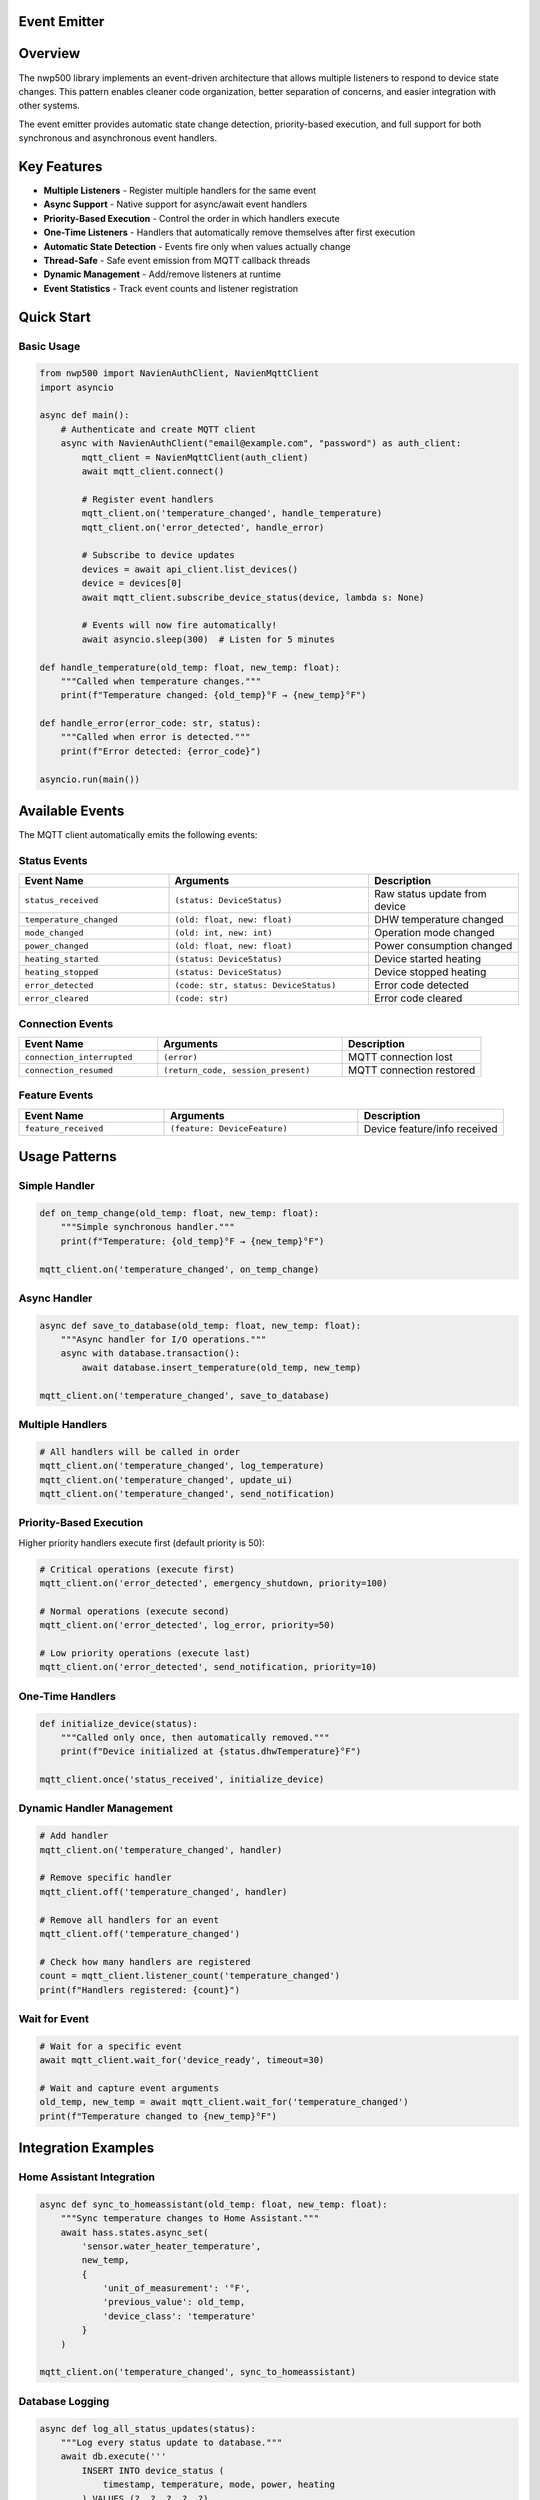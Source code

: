 Event Emitter
=====================

.. contents::
   :local:
   :depth: 2

Overview
========

The nwp500 library implements an event-driven architecture that allows multiple listeners to respond to device state changes. This pattern enables cleaner code organization, better separation of concerns, and easier integration with other systems.

The event emitter provides automatic state change detection, priority-based execution, and full support for both synchronous and asynchronous event handlers.

Key Features
============

- **Multiple Listeners** - Register multiple handlers for the same event
- **Async Support** - Native support for async/await event handlers
- **Priority-Based Execution** - Control the order in which handlers execute
- **One-Time Listeners** - Handlers that automatically remove themselves after first execution
- **Automatic State Detection** - Events fire only when values actually change
- **Thread-Safe** - Safe event emission from MQTT callback threads
- **Dynamic Management** - Add/remove listeners at runtime
- **Event Statistics** - Track event counts and listener registration

Quick Start
===========

Basic Usage
-----------

.. code-block:: python

    from nwp500 import NavienAuthClient, NavienMqttClient
    import asyncio

    async def main():
        # Authenticate and create MQTT client
        async with NavienAuthClient("email@example.com", "password") as auth_client:
            mqtt_client = NavienMqttClient(auth_client)
            await mqtt_client.connect()
            
            # Register event handlers
            mqtt_client.on('temperature_changed', handle_temperature)
            mqtt_client.on('error_detected', handle_error)
            
            # Subscribe to device updates
            devices = await api_client.list_devices()
            device = devices[0]
            await mqtt_client.subscribe_device_status(device, lambda s: None)
            
            # Events will now fire automatically!
            await asyncio.sleep(300)  # Listen for 5 minutes

    def handle_temperature(old_temp: float, new_temp: float):
        """Called when temperature changes."""
        print(f"Temperature changed: {old_temp}°F → {new_temp}°F")

    def handle_error(error_code: str, status):
        """Called when error is detected."""
        print(f"Error detected: {error_code}")

    asyncio.run(main())

Available Events
================

The MQTT client automatically emits the following events:

Status Events
-------------

.. list-table::
   :header-rows: 1
   :widths: 30 40 30

   * - Event Name
     - Arguments
     - Description
   * - ``status_received``
     - ``(status: DeviceStatus)``
     - Raw status update from device
   * - ``temperature_changed``
     - ``(old: float, new: float)``
     - DHW temperature changed
   * - ``mode_changed``
     - ``(old: int, new: int)``
     - Operation mode changed
   * - ``power_changed``
     - ``(old: float, new: float)``
     - Power consumption changed
   * - ``heating_started``
     - ``(status: DeviceStatus)``
     - Device started heating
   * - ``heating_stopped``
     - ``(status: DeviceStatus)``
     - Device stopped heating
   * - ``error_detected``
     - ``(code: str, status: DeviceStatus)``
     - Error code detected
   * - ``error_cleared``
     - ``(code: str)``
     - Error code cleared

Connection Events
-----------------

.. list-table::
   :header-rows: 1
   :widths: 30 40 30

   * - Event Name
     - Arguments
     - Description
   * - ``connection_interrupted``
     - ``(error)``
     - MQTT connection lost
   * - ``connection_resumed``
     - ``(return_code, session_present)``
     - MQTT connection restored

Feature Events
--------------

.. list-table::
   :header-rows: 1
   :widths: 30 40 30

   * - Event Name
     - Arguments
     - Description
   * - ``feature_received``
     - ``(feature: DeviceFeature)``
     - Device feature/info received

Usage Patterns
==============

Simple Handler
--------------

.. code-block:: python

    def on_temp_change(old_temp: float, new_temp: float):
        """Simple synchronous handler."""
        print(f"Temperature: {old_temp}°F → {new_temp}°F")

    mqtt_client.on('temperature_changed', on_temp_change)

Async Handler
-------------

.. code-block:: python

    async def save_to_database(old_temp: float, new_temp: float):
        """Async handler for I/O operations."""
        async with database.transaction():
            await database.insert_temperature(old_temp, new_temp)

    mqtt_client.on('temperature_changed', save_to_database)

Multiple Handlers
-----------------

.. code-block:: python

    # All handlers will be called in order
    mqtt_client.on('temperature_changed', log_temperature)
    mqtt_client.on('temperature_changed', update_ui)
    mqtt_client.on('temperature_changed', send_notification)

Priority-Based Execution
------------------------

Higher priority handlers execute first (default priority is 50):

.. code-block:: python

    # Critical operations (execute first)
    mqtt_client.on('error_detected', emergency_shutdown, priority=100)
    
    # Normal operations (execute second)
    mqtt_client.on('error_detected', log_error, priority=50)
    
    # Low priority operations (execute last)
    mqtt_client.on('error_detected', send_notification, priority=10)

One-Time Handlers
-----------------

.. code-block:: python

    def initialize_device(status):
        """Called only once, then automatically removed."""
        print(f"Device initialized at {status.dhwTemperature}°F")

    mqtt_client.once('status_received', initialize_device)

Dynamic Handler Management
--------------------------

.. code-block:: python

    # Add handler
    mqtt_client.on('temperature_changed', handler)
    
    # Remove specific handler
    mqtt_client.off('temperature_changed', handler)
    
    # Remove all handlers for an event
    mqtt_client.off('temperature_changed')
    
    # Check how many handlers are registered
    count = mqtt_client.listener_count('temperature_changed')
    print(f"Handlers registered: {count}")

Wait for Event
--------------

.. code-block:: python

    # Wait for a specific event
    await mqtt_client.wait_for('device_ready', timeout=30)
    
    # Wait and capture event arguments
    old_temp, new_temp = await mqtt_client.wait_for('temperature_changed')
    print(f"Temperature changed to {new_temp}°F")

Integration Examples
====================

Home Assistant Integration
---------------------------

.. code-block:: python

    async def sync_to_homeassistant(old_temp: float, new_temp: float):
        """Sync temperature changes to Home Assistant."""
        await hass.states.async_set(
            'sensor.water_heater_temperature',
            new_temp,
            {
                'unit_of_measurement': '°F',
                'previous_value': old_temp,
                'device_class': 'temperature'
            }
        )

    mqtt_client.on('temperature_changed', sync_to_homeassistant)

Database Logging
----------------

.. code-block:: python

    async def log_all_status_updates(status):
        """Log every status update to database."""
        await db.execute('''
            INSERT INTO device_status (
                timestamp, temperature, mode, power, heating
            ) VALUES (?, ?, ?, ?, ?)
        ''', (
            datetime.now(),
            status.dhwTemperature,
            status.dhwOperationSetting,
            status.currentInstPower,
            status.compUse or status.heatUpperUse or status.heatLowerUse
        ))

    mqtt_client.on('status_received', log_all_status_updates, priority=10)

Alert System
------------

.. code-block:: python

    def send_critical_alert(error_code: str, status):
        """Send push notification for critical errors."""
        if error_code in ['E001', 'E002', 'E003']:
            push_service.send(
                title="Water Heater Critical Error",
                message=f"Error code {error_code} requires attention",
                priority="high"
            )

    mqtt_client.on('error_detected', send_critical_alert, priority=100)

Statistics Tracking
-------------------

.. code-block:: python

    class DeviceStatistics:
        def __init__(self):
            self.heating_cycles = 0
            self.total_heating_time = 0
            self.heating_start_time = None
        
        def on_heating_started(self, status):
            """Track when heating starts."""
            self.heating_start_time = datetime.now()
            self.heating_cycles += 1
        
        def on_heating_stopped(self, status):
            """Calculate heating duration."""
            if self.heating_start_time:
                duration = (datetime.now() - self.heating_start_time).total_seconds()
                self.total_heating_time += duration
                self.heating_start_time = None
        
        def get_average_cycle_time(self):
            """Calculate average heating cycle duration."""
            if self.heating_cycles == 0:
                return 0
            return self.total_heating_time / self.heating_cycles

    stats = DeviceStatistics()
    mqtt_client.on('heating_started', stats.on_heating_started)
    mqtt_client.on('heating_stopped', stats.on_heating_stopped)

API Reference
=============

EventEmitter Methods
--------------------

The ``NavienMqttClient`` inherits from ``EventEmitter`` and provides these methods:

on(event, callback, priority=50)
^^^^^^^^^^^^^^^^^^^^^^^^^^^^^^^^^

Register an event listener.

:param event: Event name to listen for
:type event: str
:param callback: Function to call when event is emitted (can be sync or async)
:type callback: Callable
:param priority: Execution priority (higher values execute first, default: 50)
:type priority: int
:return: None

.. code-block:: python

    mqtt_client.on('temperature_changed', handle_temp_change)
    mqtt_client.on('error_detected', critical_handler, priority=100)

once(event, callback, priority=50)
^^^^^^^^^^^^^^^^^^^^^^^^^^^^^^^^^^^

Register a one-time event listener that automatically removes itself after first execution.

:param event: Event name to listen for
:type event: str
:param callback: Function to call when event is emitted
:type callback: Callable
:param priority: Execution priority (default: 50)
:type priority: int
:return: None

.. code-block:: python

    mqtt_client.once('device_ready', initialize)

off(event, callback=None)
^^^^^^^^^^^^^^^^^^^^^^^^^^

Remove event listener(s).

:param event: Event name
:type event: str
:param callback: Specific callback to remove, or None to remove all for event
:type callback: Optional[Callable]
:return: Number of listeners removed
:rtype: int

.. code-block:: python

    # Remove specific listener
    mqtt_client.off('temperature_changed', handler)
    
    # Remove all listeners for event
    mqtt_client.off('temperature_changed')

emit(event, \*args, \*\*kwargs)
^^^^^^^^^^^^^^^^^^^^^^^^^^^^^^^^

Emit an event to all registered listeners (async method).

:param event: Event name to emit
:type event: str
:param args: Positional arguments to pass to listeners
:param kwargs: Keyword arguments to pass to listeners
:return: Number of listeners that were called
:rtype: int

.. note::
   This method is called automatically by the MQTT client. You typically don't need to call it directly.

.. code-block:: python

    # Usually called internally, but you can emit custom events
    await mqtt_client.emit('custom_event', data1, data2)

wait_for(event, timeout=None)
^^^^^^^^^^^^^^^^^^^^^^^^^^^^^^

Wait for an event to be emitted (async method).

:param event: Event name to wait for
:type event: str
:param timeout: Maximum time to wait in seconds (None = wait forever)
:type timeout: Optional[float]
:return: Tuple of arguments passed to the event
:rtype: tuple
:raises asyncio.TimeoutError: If timeout is reached

.. code-block:: python

    # Wait for device to be ready
    await mqtt_client.wait_for('device_ready', timeout=30)
    
    # Wait and capture event data
    old_temp, new_temp = await mqtt_client.wait_for('temperature_changed')

listener_count(event)
^^^^^^^^^^^^^^^^^^^^^

Get the number of listeners registered for an event.

:param event: Event name
:type event: str
:return: Number of registered listeners
:rtype: int

.. code-block:: python

    count = mqtt_client.listener_count('temperature_changed')
    print(f"Handlers registered: {count}")

event_count(event)
^^^^^^^^^^^^^^^^^^

Get the number of times an event has been emitted.

:param event: Event name
:type event: str
:return: Number of times event was emitted
:rtype: int

.. code-block:: python

    count = mqtt_client.event_count('temperature_changed')
    print(f"Event emitted {count} times")

event_names()
^^^^^^^^^^^^^

Get list of all registered event names.

:return: List of event names with active listeners
:rtype: list[str]

.. code-block:: python

    events = mqtt_client.event_names()
    print(f"Active events: {', '.join(events)}")

remove_all_listeners(event=None)
^^^^^^^^^^^^^^^^^^^^^^^^^^^^^^^^^

Remove all listeners for specific event or all events.

:param event: Event name, or None to remove all listeners
:type event: Optional[str]
:return: Number of listeners removed
:rtype: int

.. code-block:: python

    # Remove all listeners for one event
    mqtt_client.remove_all_listeners('temperature_changed')
    
    # Remove ALL listeners
    mqtt_client.remove_all_listeners()

Best Practices
==============

Do's
-----

- **Register handlers before connecting** - Set up event handlers before calling ``connect()``
- **Use priority for critical operations** - High priority (>50) for safety/shutdown logic
- **Keep handlers lightweight** - Event handlers should be fast; delegate heavy work
- **Use async for I/O** - Use async handlers for database, network, or file operations
- **Remove handlers when done** - Clean up handlers to prevent memory leaks
- **Check event counts for debugging** - Use ``listener_count()`` and ``event_count()`` to debug

.. code-block:: python

    # Good practice
    mqtt_client.on('error_detected', emergency_shutdown, priority=100)
    mqtt_client.on('temperature_changed', async_db_save)
    await mqtt_client.connect()

Don'ts
-------

- **Don't block in sync handlers** - Avoid ``time.sleep()`` or long computations
- **Don't register from MQTT threads** - Always register from main thread
- **Don't raise uncaught exceptions** - Exceptions are logged but break the handler
- **Don't register duplicates** - Check if handler is already registered
- **Don't forget to subscribe** - Must call ``subscribe_device_status()`` to receive events

.. code-block:: python

    # Bad practice
    def bad_handler(old, new):
        time.sleep(10)  # Blocks event loop!
        raise Exception()  # Breaks handler execution

Troubleshooting
===============

Handler Not Being Called
-------------------------

**Check 1: Is the handler registered?**

.. code-block:: python

    count = mqtt_client.listener_count('temperature_changed')
    if count == 0:
        print("No handlers registered!")

**Check 2: Are you subscribed to device updates?**

.. code-block:: python

    # Must subscribe to receive events
    await mqtt_client.subscribe_device_status(device, lambda s: None)

**Check 3: Is the event being emitted?**

.. code-block:: python

    emissions = mqtt_client.event_count('temperature_changed')
    print(f"Event emitted {emissions} times")

"No Running Event Loop" Error
------------------------------

This error occurs when trying to emit events before ``connect()`` is called.

**Solution:**

.. code-block:: python

    # Correct order
    mqtt_client = NavienMqttClient(auth_client)
    await mqtt_client.connect()  # This captures the event loop
    mqtt_client.on('temperature_changed', handler)
    await mqtt_client.subscribe_device_status(device, callback)

Events Firing Multiple Times
-----------------------------

This usually happens when subscribing to the same device multiple times.

**Solution:**

.. code-block:: python

    # Subscribe only once
    await mqtt_client.subscribe_device_status(device, callback)
    
    # Or use once() for one-time handlers
    mqtt_client.once('temperature_changed', handler)

Enable Debug Logging
--------------------

.. code-block:: python

    import logging
    
    # Enable debug logging
    logging.basicConfig(level=logging.DEBUG)
    logging.getLogger('nwp500.events').setLevel(logging.DEBUG)
    logging.getLogger('nwp500.mqtt_client').setLevel(logging.DEBUG)

Trace All Events
----------------

.. code-block:: python

    def trace_all_events(event_name):
        """Create a tracer for an event."""
        def tracer(*args, **kwargs):
            print(f"[{event_name}] args={args}, kwargs={kwargs}")
        return tracer

    # Trace specific events
    for event in ['status_received', 'temperature_changed', 'error_detected']:
        mqtt_client.on(event, trace_all_events(event))

Technical Details
=================

Thread Safety
-------------

The event emitter implementation is thread-safe:

- MQTT callbacks run in separate threads (e.g., 'Dummy-1')
- Event handlers always execute in the main event loop
- Thread-safe scheduling via ``asyncio.run_coroutine_threadsafe()``
- The event loop reference is captured during ``connect()``

State Change Detection
----------------------

The MQTT client automatically detects state changes by comparing the current device status with the previous status. Events are only emitted when values actually change:

.. code-block:: python

    # Temperature change detection (internal)
    if status.dhwTemperature != prev.dhwTemperature:
        await self.emit('temperature_changed', 
                       prev.dhwTemperature, 
                       status.dhwTemperature)

Error Handling
--------------

Errors in event handlers are isolated and logged but don't affect other handlers:

.. code-block:: python

    # Even if handler1 raises an exception, handler2 still executes
    mqtt_client.on('temperature_changed', handler1)  # May raise exception
    mqtt_client.on('temperature_changed', handler2)  # Still executes

Performance
-----------

- **Event emission:** O(n) where n = number of listeners
- **Listener registration:** O(n log n) due to priority sorting
- **Memory overhead:** ~100 bytes per registered listener
- **No performance impact** when events are not used

Backward Compatibility
======================

The event emitter pattern is **fully backward compatible** with existing code:

.. code-block:: python

    # Traditional callback pattern (still works)
    async def on_status(status: DeviceStatus):
        print(f"Temperature: {status.dhwTemperature}°F")

    await mqtt_client.subscribe_device_status(device, on_status)

    # New event emitter pattern (works alongside)
    mqtt_client.on('temperature_changed', handle_temp_change)

Both patterns can be used simultaneously in the same application.

See Also
========

- :doc:`MQTT_CLIENT` - MQTT client documentation
- :doc:`DEVICE_STATUS_FIELDS` - Complete status field reference
- :doc:`API_CLIENT` - REST API client
- :doc:`AUTHENTICATION` - Authentication and tokens

Example Code
============

Complete working examples can be found in the ``examples/`` directory:

- ``examples/event_emitter_demo.py`` - Comprehensive event emitter demonstration

For unit tests and additional usage patterns, see:

- ``tests/test_events.py`` - Event emitter unit tests

.. note::
   This feature is part of Phase 1 of the event emitter implementation. Future phases may add additional features like event filtering, wildcards, and event history.
